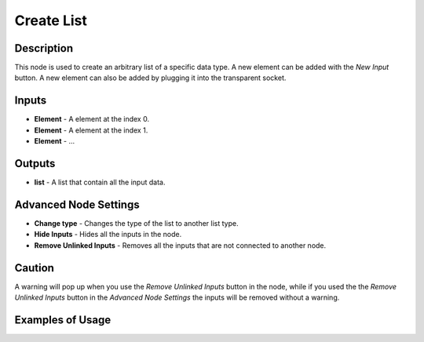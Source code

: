 Create List
===========

Description
-----------

This node is used to create an arbitrary list of a specific data type. A new element can be added with the *New Input* button. A new element can also be added by plugging it into the transparent socket.

.. image:: images/create_list_node.png
   :width: 160pt

Inputs
------

- **Element** - A element at the index 0.
- **Element** - A element at the index 1.
- **Element** - ...

Outputs
-------
- **list** - A list that contain all the input data.

Advanced Node Settings
----------------------

- **Change type** - Changes the type of the list to another list type.
- **Hide Inputs** - Hides all the inputs in the node.
- **Remove Unlinked Inputs** - Removes all the inputs that are not connected to another node.

Caution
-------

A warning will pop up when you use the *Remove Unlinked Inputs* button in the node, while if you used the the *Remove Unlinked Inputs* button in the *Advanced Node Settings* the inputs will be removed without a warning.

Examples of Usage
-----------------

.. image:: gifs/create_list_node_example.gif
